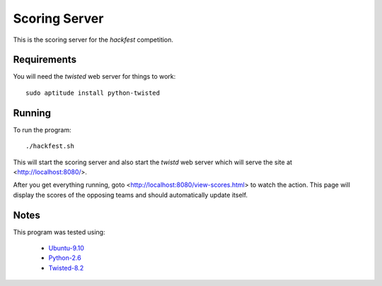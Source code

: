 
Scoring Server
==============

This is the scoring server for the `hackfest` competition.

Requirements
------------

You will need the `twisted` web server for things to work::

    sudo aptitude install python-twisted

Running
-------

To run the program::

    ./hackfest.sh

This will start the scoring server and also start the `twistd` web
server which will serve the site at <http://localhost:8080/>.

After you get everything running, goto
<http://localhost:8080/view-scores.html> to watch the action.  This
page will display the scores of the opposing teams and should
automatically update itself.

Notes
-----

This program was tested using:

 * `Ubuntu-9.10 <http://www.ubuntu.com/GetUbuntu/download>`_
 * `Python-2.6 <http://www.python.org/download/>`_
 * `Twisted-8.2 <http://twistedmatrix.com/trac/>`_
